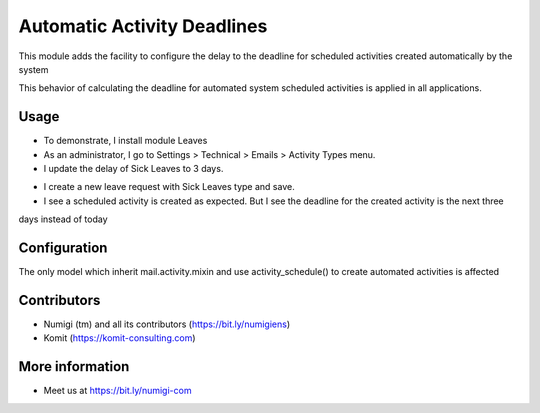 Automatic Activity Deadlines
============================
This module adds the facility to configure the delay to the deadline for scheduled activities created automatically by
the system

This behavior of calculating the deadline for automated system scheduled activities is applied in all applications.

Usage
-----
- To demonstrate, I install module Leaves
- As an administrator, I go to Settings > Technical > Emails > Activity Types menu.
- I update the delay of Sick Leaves to 3 days.

.. image:: static/description/automatic_activity_deadlines_activity_type.png

- I create a new leave request with Sick Leaves type and save.
- I see a scheduled activity is created as expected. But I see the deadline for the created activity is the next three
days instead of today

.. image:: static/description/automatic_activity_deadlines_activity.png

Configuration
-------------
The only model which inherit mail.activity.mixin and use activity_schedule() to create automated activities is affected

Contributors
------------
* Numigi (tm) and all its contributors (https://bit.ly/numigiens)
* Komit (https://komit-consulting.com)

More information
----------------
* Meet us at https://bit.ly/numigi-com
